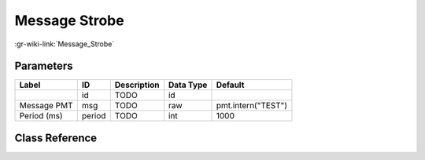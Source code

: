 --------------
Message Strobe
--------------

:gr-wiki-link:`Message_Strobe`

Parameters
**********

+-------------------------+-------------------------+-------------------------+-------------------------+-------------------------+
|Label                    |ID                       |Description              |Data Type                |Default                  |
+=========================+=========================+=========================+=========================+=========================+
|                         |id                       |TODO                     |id                       |                         |
+-------------------------+-------------------------+-------------------------+-------------------------+-------------------------+
|Message PMT              |msg                      |TODO                     |raw                      |pmt.intern("TEST")       |
+-------------------------+-------------------------+-------------------------+-------------------------+-------------------------+
|Period (ms)              |period                   |TODO                     |int                      |1000                     |
+-------------------------+-------------------------+-------------------------+-------------------------+-------------------------+

Class Reference
*******************

.. tabs::

   .. group-tab:: Python
      TODO

   .. group-tab:: C++

      .. doxygengroup:: block_blocks_message_strobe
         :content-only:
         :undoc-members:
         :private-members:
         :members:

